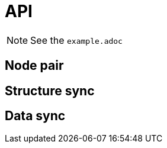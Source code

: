 = API

[NOTE]
====
See the `example.adoc`
====

== Node pair

// @todo...

== Structure sync

// @todo...

== Data sync

// @todo...
